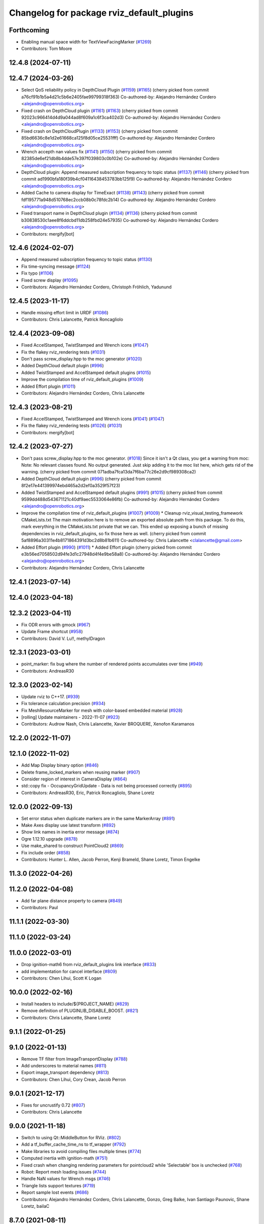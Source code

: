 ^^^^^^^^^^^^^^^^^^^^^^^^^^^^^^^^^^^^^^^^^^
Changelog for package rviz_default_plugins
^^^^^^^^^^^^^^^^^^^^^^^^^^^^^^^^^^^^^^^^^^

Forthcoming
-----------
* Enabling manual space width for TextViewFacingMarker (`#1269 <https://github.com/ros2/rviz/issues/1269>`_)
* Contributors: Tom Moore

12.4.8 (2024-07-11)
-------------------

12.4.7 (2024-03-26)
-------------------
* Select QoS reliability policy in DepthCloud Plugin (`#1159 <https://github.com/ros2/rviz/issues/1159>`_) (`#1165 <https://github.com/ros2/rviz/issues/1165>`_)
  (cherry picked from commit a76cf91b1b5a4d21c5b6e2405fae99799318f363)
  Co-authored-by: Alejandro Hernández Cordero <alejandro@openrobotics.org>
* Fixed crash on DepthCloud plugin (`#1161 <https://github.com/ros2/rviz/issues/1161>`_) (`#1163 <https://github.com/ros2/rviz/issues/1163>`_)
  (cherry picked from commit 92023c966414d4d9a044ad8f609a1c6f3ca402d3)
  Co-authored-by: Alejandro Hernández Cordero <alejandro@openrobotics.org>
* Fixed crash on DepthCloudPlugin (`#1133 <https://github.com/ros2/rviz/issues/1133>`_) (`#1153 <https://github.com/ros2/rviz/issues/1153>`_)
  (cherry picked from commit 85bd6636c8e1d2e61668ca125f8d05ce25531fff)
  Co-authored-by: Alejandro Hernández Cordero <alejandro@openrobotics.org>
* Wrench accepth nan values fix (`#1141 <https://github.com/ros2/rviz/issues/1141>`_) (`#1150 <https://github.com/ros2/rviz/issues/1150>`_)
  (cherry picked from commit 82385de6ef21db8b4dde57e397f039803c0b102e)
  Co-authored-by: Alejandro Hernández Cordero <alejandro@openrobotics.org>
* DepthCloud plugin: Append measured subscription frequency to topic status (`#1137 <https://github.com/ros2/rviz/issues/1137>`_) (`#1146 <https://github.com/ros2/rviz/issues/1146>`_)
  (cherry picked from commit ad1990bfa180f39b4cf04116438453783bb125f9)
  Co-authored-by: Alejandro Hernández Cordero <alejandro@openrobotics.org>
* Added Cache to camera display for TimeExact (`#1138 <https://github.com/ros2/rviz/issues/1138>`_) (`#1143 <https://github.com/ros2/rviz/issues/1143>`_)
  (cherry picked from commit fdf195771a948d510768ec2ccb08b0c78fdc2b14)
  Co-authored-by: Alejandro Hernández Cordero <alejandro@openrobotics.org>
* Fixed transport name in DepthCloud plugin (`#1134 <https://github.com/ros2/rviz/issues/1134>`_) (`#1136 <https://github.com/ros2/rviz/issues/1136>`_)
  (cherry picked from commit b30838530c1aee8f6ddcbd11db258fbd24e57935)
  Co-authored-by: Alejandro Hernández Cordero <alejandro@openrobotics.org>
* Contributors: mergify[bot]

12.4.6 (2024-02-07)
-------------------
* Append measured subscription frequency to topic status (`#1130 <https://github.com/ros2/rviz/issues/1130>`_)
* Fix time-syncing message (`#1124 <https://github.com/ros2/rviz/issues/1124>`_)
* Fix typo (`#1106 <https://github.com/ros2/rviz/issues/1106>`_)
* Fixed screw display (`#1095 <https://github.com/ros2/rviz/issues/1095>`_)
* Contributors: Alejandro Hernández Cordero, Christoph Fröhlich, Yadunund

12.4.5 (2023-11-17)
-------------------
* Handle missing effort limit in URDF (`#1086 <https://github.com/ros2/rviz/issues/1086>`_)
* Contributors: Chris Lalancette, Patrick Roncagliolo

12.4.4 (2023-09-08)
-------------------
* Fixed AccelStamped, TwistStamped and Wrench icons (`#1047 <https://github.com/ros2/rviz/issues/1047>`_)
* Fix the flakey rviz_rendering tests (`#1031 <https://github.com/ros2/rviz/issues/1031>`_)
* Don't pass screw_display.hpp to the moc generator (`#1020 <https://github.com/ros2/rviz/issues/1020>`_)
* Added DepthCloud default plugin (`#996 <https://github.com/ros2/rviz/issues/996>`_)
* Added TwistStamped and AccelStamped default plugins (`#1015 <https://github.com/ros2/rviz/issues/1015>`_)
* Improve the compilation time of rviz_default_plugins (`#1009 <https://github.com/ros2/rviz/issues/1009>`_)
* Added Effort plugin (`#1011 <https://github.com/ros2/rviz/issues/1011>`_)
* Contributors: Alejandro Hernández Cordero, Chris Lalancette

12.4.3 (2023-08-21)
-------------------
* Fixed AccelStamped, TwistStamped and Wrench icons (`#1041 <https://github.com/ros2/rviz/issues/1041>`_) (`#1047 <https://github.com/ros2/rviz/issues/1047>`_)
* Fix the flakey rviz_rendering tests (`#1026 <https://github.com/ros2/rviz/issues/1026>`_) (`#1031 <https://github.com/ros2/rviz/issues/1031>`_)
* Contributors: mergify[bot]

12.4.2 (2023-07-27)
-------------------
* Don't pass screw_display.hpp to the moc generator. (`#1018 <https://github.com/ros2/rviz/issues/1018>`_)
  Since it isn't a Qt class, you get a warning from moc:
  Note: No relevant classes found. No output generated.
  Just skip adding it to the moc list here, which gets rid
  of the warning.
  (cherry picked from commit 071adba7fca13da7f6ba77c26e2d9cf989308ca2)
* Added DepthCloud default plugin (`#996 <https://github.com/ros2/rviz/issues/996>`_)
  (cherry picked from commit 8f2e17e441399974ebd465a2d2ef0a3529f57f23)
* Added TwistStamped and AccelStamped default plugins (`#991 <https://github.com/ros2/rviz/issues/991>`_) (`#1015 <https://github.com/ros2/rviz/issues/1015>`_)
  (cherry picked from commit 9599dd488d543671121c40df9aec5533064e86fb)
  Co-authored-by: Alejandro Hernández Cordero <alejandro@openrobotics.org>
* Improve the compilation time of rviz_default_plugins (`#1007 <https://github.com/ros2/rviz/issues/1007>`_) (`#1009 <https://github.com/ros2/rviz/issues/1009>`_)
  * Cleanup rviz_visual_testing_framework CMakeLists.txt
  The main motivation here is to remove an exported absolute
  path from this package.  To do this, mark everything in
  the CMakeLists.txt private that we can.
  This ended up exposing a bunch of missing dependencies
  in rviz_default_plugins, so fix those here as well.
  (cherry picked from commit 5af8896a30311e4b8171864391d3bc2d8b81b611)
  Co-authored-by: Chris Lalancette <clalancette@gmail.com>
* Added Effort plugin (`#990 <https://github.com/ros2/rviz/issues/990>`_) (`#1011 <https://github.com/ros2/rviz/issues/1011>`_)
  * Added Effort plugin
  (cherry picked from commit e3b56ed7058502d94fe3d1c27948d4f4e9be58a8)
  Co-authored-by: Alejandro Hernández Cordero <alejandro@openrobotics.org>
* Contributors: Alejandro Hernández Cordero, Chris Lalancette

12.4.1 (2023-07-14)
-------------------

12.4.0 (2023-04-18)
-------------------

12.3.2 (2023-04-11)
-------------------
* Fix ODR errors with gmock (`#967 <https://github.com/ros2/rviz/issues/967>`_)
* Update Frame shortcut (`#958 <https://github.com/ros2/rviz/issues/958>`_)
* Contributors: David V. Lu!!, methylDragon

12.3.1 (2023-03-01)
-------------------
* point_marker: fix bug where the number of rendered points accumulates over time (`#949 <https://github.com/ros2/rviz/issues/949>`_)
* Contributors: AndreasR30

12.3.0 (2023-02-14)
-------------------
* Update rviz to C++17. (`#939 <https://github.com/ros2/rviz/issues/939>`_)
* Fix tolerance calculation precision (`#934 <https://github.com/ros2/rviz/issues/934>`_)
* Fix MeshResourceMarker for mesh with color-based embedded material (`#928 <https://github.com/ros2/rviz/issues/928>`_)
* [rolling] Update maintainers - 2022-11-07 (`#923 <https://github.com/ros2/rviz/issues/923>`_)
* Contributors: Audrow Nash, Chris Lalancette, Xavier BROQUERE, Xenofon Karamanos

12.2.0 (2022-11-07)
-------------------

12.1.0 (2022-11-02)
-------------------
* Add Map Display binary option (`#846 <https://github.com/ros2/rviz/issues/846>`_)
* Delete frame_locked_markers when reusing marker (`#907 <https://github.com/ros2/rviz/issues/907>`_)
* Consider region of interest in CameraDisplay (`#864 <https://github.com/ros2/rviz/issues/864>`_)
* std::copy fix - OccupancyGridUpdate - Data is not being processed correctly (`#895 <https://github.com/ros2/rviz/issues/895>`_)
* Contributors: AndreasR30, Eric, Patrick Roncagliolo, Shane Loretz

12.0.0 (2022-09-13)
-------------------
* Set error status when duplicate markers are in the same MarkerArray (`#891 <https://github.com/ros2/rviz/issues/891>`_)
* Make Axes display use latest transform (`#892 <https://github.com/ros2/rviz/issues/892>`_)
* Show link names in inertia error message (`#874 <https://github.com/ros2/rviz/issues/874>`_)
* Ogre 1.12.10 upgrade (`#878 <https://github.com/ros2/rviz/issues/878>`_)
* Use make_shared to construct PointCloud2 (`#869 <https://github.com/ros2/rviz/issues/869>`_)
* Fix include order (`#858 <https://github.com/ros2/rviz/issues/858>`_)
* Contributors: Hunter L. Allen, Jacob Perron, Kenji Brameld, Shane Loretz, Timon Engelke

11.3.0 (2022-04-26)
-------------------

11.2.0 (2022-04-08)
-------------------
* Add far plane distance property to camera (`#849 <https://github.com/ros2/rviz/issues/849>`_)
* Contributors: Paul

11.1.1 (2022-03-30)
-------------------

11.1.0 (2022-03-24)
-------------------

11.0.0 (2022-03-01)
-------------------
* Drop ignition-math6 from rviz_default_plugins link interface (`#833 <https://github.com/ros2/rviz/issues/833>`_)
* add implementation for cancel interface (`#809 <https://github.com/ros2/rviz/issues/809>`_)
* Contributors: Chen Lihui, Scott K Logan

10.0.0 (2022-02-16)
-------------------
* Install headers to include/${PROJECT_NAME} (`#829 <https://github.com/ros2/rviz/issues/829>`_)
* Remove definition of PLUGINLIB_DISABLE_BOOST. (`#821 <https://github.com/ros2/rviz/issues/821>`_)
* Contributors: Chris Lalancette, Shane Loretz

9.1.1 (2022-01-25)
------------------

9.1.0 (2022-01-13)
------------------
* Remove TF filter from ImageTransportDisplay (`#788 <https://github.com/ros2/rviz/issues/788>`_)
* Add underscores to material names (`#811 <https://github.com/ros2/rviz/issues/811>`_)
* Export image_transport dependency (`#813 <https://github.com/ros2/rviz/issues/813>`_)
* Contributors: Chen Lihui, Cory Crean, Jacob Perron

9.0.1 (2021-12-17)
------------------
* Fixes for uncrustify 0.72 (`#807 <https://github.com/ros2/rviz/issues/807>`_)
* Contributors: Chris Lalancette

9.0.0 (2021-11-18)
------------------
* Switch to using Qt::MiddleButton for RViz. (`#802 <https://github.com/ros2/rviz/issues/802>`_)
* Add a tf_buffer_cache_time_ns to tf_wrapper (`#792 <https://github.com/ros2/rviz/issues/792>`_)
* Make libraries to avoid compiling files multiple times (`#774 <https://github.com/ros2/rviz/issues/774>`_)
* Computed inertia with ignition-math (`#751 <https://github.com/ros2/rviz/issues/751>`_)
* Fixed crash when changing rendering parameters for pointcloud2 while 'Selectable' box is unchecked (`#768 <https://github.com/ros2/rviz/issues/768>`_)
* Robot: Report mesh loading issues (`#744 <https://github.com/ros2/rviz/issues/744>`_)
* Handle NaN values for Wrench msgs (`#746 <https://github.com/ros2/rviz/issues/746>`_)
* Triangle lists support textures (`#719 <https://github.com/ros2/rviz/issues/719>`_)
* Report sample lost events (`#686 <https://github.com/ros2/rviz/issues/686>`_)
* Contributors: Alejandro Hernández Cordero, Chris Lalancette, Gonzo, Greg Balke, Ivan Santiago Paunovic, Shane Loretz, bailaC

8.7.0 (2021-08-11)
------------------
* Fix path message orientation error (`#736 <https://github.com/ros2/rviz/issues/736>`_)
* Set topic namespace in interactive markers display (`#725 <https://github.com/ros2/rviz/issues/725>`_)
* mass property visualization (`#714 <https://github.com/ros2/rviz/issues/714>`_)
* Export InteractiveMarker (`#718 <https://github.com/ros2/rviz/issues/718>`_)
* Yuv to rgb changes (`#701 <https://github.com/ros2/rviz/issues/701>`_)
* Extract message type in ImageTransportDisplay (`#711 <https://github.com/ros2/rviz/issues/711>`_)
* Duplicated code RobotJoint (`#702 <https://github.com/ros2/rviz/issues/702>`_)
* Don't attempt to moc generate files that don't have QOBJECT. (`#690 <https://github.com/ros2/rviz/issues/690>`_)
* Switch to including tf2_geometry_msgs.hpp (`#689 <https://github.com/ros2/rviz/issues/689>`_)
* Contributors: Akash, Alejandro Hernández Cordero, Chris Lalancette, Paul, Rebecca Butler, brian soe, cturcotte-qnx

8.6.0 (2021-05-13)
------------------
* Export Qt5 dependencies properly (`#687 <https://github.com/ros2/rviz/issues/687>`_)
* Add support for namespace-scoped DELETEALL action in Marker displays (`#685 <https://github.com/ros2/rviz/issues/685>`_)
* Use image_transport to subscribe to image messages (`#523 <https://github.com/ros2/rviz/issues/523>`_)
* Contributors: Audrow Nash, ketatam, Martin Idel, Michel Hidalgo

8.5.0 (2021-04-06)
------------------

8.4.0 (2021-03-18)
------------------
* Add ViewPicker::get3DPatch to the public API (`#657 <https://github.com/ros2/rviz/issues/657>`_)
* Allow to zoom more with orbit controller (`#654 <https://github.com/ros2/rviz/issues/654>`_)
* Contributors: Joseph Schornak, Victor Lamoine

8.3.1 (2021-01-25)
------------------
* Fix possible nullptr access in robot_joint.cpp. (`#636 <https://github.com/ros2/rviz/issues/636>`_)
* Contributors: Chris Lalancette

8.3.0 (2020-12-08)
------------------
* Fix for mousewheel to zoom in/out (`#623 <https://github.com/ros2/rviz/issues/623>`_)
* Make the types explicit in quaternion_helper.hpp. (`#625 <https://github.com/ros2/rviz/issues/625>`_)
* Update status message by removing colon or adjust colon position (`#624 <https://github.com/ros2/rviz/issues/624>`_)
* Do not use assume every RenderPanel has a ViewController. (`#613 <https://github.com/ros2/rviz/issues/613>`_)
* Add linters and use ament_lint_auto (`#608 <https://github.com/ros2/rviz/issues/608>`_)
* Update maintainers (`#607 <https://github.com/ros2/rviz/issues/607>`_)
* TimePanel port (`#599 <https://github.com/ros2/rviz/issues/599>`_)
* Upgrade to tinyxml2 for rviz (`#418 <https://github.com/ros2/rviz/issues/418>`_)
* Use retriever.hpp (`#589 <https://github.com/ros2/rviz/issues/589>`_)
* Added covariance settings to set pose estimate (`#569 <https://github.com/ros2/rviz/issues/569>`_)
* use reference in range loops to avoid copy (`#577 <https://github.com/ros2/rviz/issues/577>`_)
* Contributors: Chen Lihui, Chris Lalancette, Dirk Thomas, Jacob Perron, Martin Idel, Matthijs den Toom, Michel Hidalgo, Nico Neumann, Shane Loretz

8.2.0 (2020-06-23)
------------------
* Changed to not install test header files in rviz_rendering. (`#564 <https://github.com/ros2/rviz/issues/564>`_)
* Changed to use a dedicated TransformListener thread. (`#551 <https://github.com/ros2/rviz/issues/551>`_)
* Suppressed warnings when building with older Qt versions. (`#562 <https://github.com/ros2/rviz/issues/562>`_)
* Restored compatibility with older Qt versions (`#561 <https://github.com/ros2/rviz/issues/561>`_)
* Contributors: Chris Lalancette, Dirk Thomas, ymd-stella

8.1.1 (2020-06-03)
------------------
* avoid absolute OGRE path in exported targets (`#558 <https://github.com/ros2/rviz/issues/558>`_)
* Contributors: Dirk Thomas

8.1.0 (2020-06-03)
------------------
* Added missing virtual destructors (`#553 <https://github.com/ros2/rviz/issues/553>`_)
* Contributors: Ivan Santiago Paunovic

8.0.3 (2020-06-02)
------------------
* Fixed deprecated Qt usage. (`#555 <https://github.com/ros2/rviz/issues/555>`_)
* Contributors: Jacob Perron

8.0.2 (2020-05-21)
------------------
* Removed rviz_default_plugins dependency on TinyXML (`#531 <https://github.com/ros2/rviz/issues/531>`_)
  This clears the way for urdf to switch to TinyXML2
  Note that internally, urdf was converting the passed XML to a string and reparsing it in the implementation of ``urdf::model::initXml``
* Contributors: Dan Rose

8.0.1 (2020-05-07)
------------------
* Added dependency on ogre to fix building on the buildfarm (`#544 <https://github.com/ros2/rviz/issues/544>`_)
* Refactored test fixtures to reduce memory usage while compiling (`#540 <https://github.com/ros2/rviz/pull/540>`_)
* Contributors: Chris Lalancette

8.0.0 (2020-05-01)
------------------
* Note from wjwwood: I've chosen bump the major version this time, even though the API was not broken strictly speaking, partly because of some potentially disruptive build system changes and partially in preparation for ROS Foxy, to allow for new minor/patch versions in the previous ROS release Eloquent.
* Removed duplicate include dirs and link libraries. (`#533 <https://github.com/ros2/rviz/issues/533>`_)
* Updated includes to use non-entry point headers from detail subdir. (`#526 <https://github.com/ros2/rviz/issues/526>`_)
* Changed to use ``ament_export_targets()``. (`#525 <https://github.com/ros2/rviz/issues/525>`_)
* Changed to use the clock from the node in tools. (`#519 <https://github.com/ros2/rviz/issues/519>`_)
* Changed to allow the MapDisplay "Update Topic" to be changed. (`#517 <https://github.com/ros2/rviz/issues/517>`_)
  The major reason for this is so that the "Update Topic"
  (and more importantly the QoS profile) is saved when clicking
  "Save Config" in RViz2.  The more minor reason is that a user
  *might* want to use a different topic for this.  We still
  auto-populate this field with <topic_name>_updates by default,
  but the user can now override it.
* Made some code style changes. (`#504 <https://github.com/ros2/rviz/issues/504>`_)
* Fixed camera info for camera display. (`#419 <https://github.com/ros2/rviz/issues/419>`_)
* Fixed wrong resource group for robot links. (`#495 <https://github.com/ros2/rviz/issues/495>`_)
* Changed default goal to ``goal_pose`` and not just in default rviz. (`#491 <https://github.com/ros2/rviz/issues/491>`_)
* Fixed a bug by setting the clock type if Marker ``frame_locked`` is true. (`#482 <https://github.com/ros2/rviz/issues/482>`_)
  Fixes `#479 <https://github.com/ros2/rviz/issues/479>`_
* Fixed the map display for moving TF frame. (`#483 <https://github.com/ros2/rviz/issues/483>`_)
  Instead of the current time, use Time(0) to get the latest available transform as a fallback.
  This is the same logic that is applied in RViz from ROS 1.
  Resolves `#332 <https://github.com/ros2/rviz/issues/332>`_
* Migrated pose with covariance display. (`#471 <https://github.com/ros2/rviz/issues/471>`_)
* Fixed build when included as a sub-project. (`#475 <https://github.com/ros2/rviz/issues/475>`_)
* Added icon copyrights + PoseWithCovariance icon. (`#430 <https://github.com/ros2/rviz/issues/430>`_)
* Contributors: Chris Lalancette, Dan Rose, Dirk Thomas, Jacob Perron, Martin Idel, Michel Hidalgo, Steven Macenski, chapulina

7.0.3 (2019-11-13)
------------------

7.0.2 (2019-10-23)
------------------
* Use clock from context in markers (`#472 <https://github.com/ros2/rviz/issues/472>`_)
* Contributors: Martin Idel

7.0.1 (2019-10-04)
------------------
* Migrate Axes Display (`#429 <https://github.com/ros2/rviz/issues/429>`_)
* Contributors: Martin Idel

7.0.0 (2019-09-27)
------------------
* Introduce QoS property (`#409 <https://github.com/ros2/rviz/issues/409>`_)
  A container of properties related to QoS settings. Replaces queue size and unreliable properties.
* Rename interactive marker client enum (`#465 <https://github.com/ros2/rviz/issues/465>`_)
* Migrate InteractiveMarkerDisplay (`#457 <https://github.com/ros2/rviz/issues/457>`_)
* Fix map after upgrade (`#459 <https://github.com/ros2/rviz/issues/459>`_)
* Rename 2d Nav Goal to 2d Goal Pose (`#455 <https://github.com/ros2/rviz/issues/455>`_)
    * Rename nav pose tool to goal pose tool
    * Rename topic for goal pose tool from "move_base_simple/goal" to "goal_pose"
* Do not select interactive markers when mousing over them (`#451 <https://github.com/ros2/rviz/issues/451>`_)
* Migrate Interaction Tool (`#423 <https://github.com/ros2/rviz/issues/423>`_)
* Upgrade from Ogre 1.10 to Ogre 1.12.1 (`#394 <https://github.com/ros2/rviz/issues/394>`_)
* Re-enable use of tf message filter (`#375 <https://github.com/ros2/rviz/issues/375>`_)
* Fix map display (`#425 <https://github.com/ros2/rviz/issues/425>`_)
* FrameTransformer implements tf2::BufferCoreInterface and tf2_ros::AsyncBufferInterface (`#422 <https://github.com/ros2/rviz/issues/422>`_)
* Disambiguate "estimate" pose from "goal" pose in log (`#427 <https://github.com/ros2/rviz/issues/427>`_)
* Mojave compatibility (`#414 <https://github.com/ros2/rviz/issues/414>`_)
* Use geometry_msgs types instead of custom types (`#426 <https://github.com/ros2/rviz/issues/426>`_)
* Remove -Werror from defualt compiler options (`#420 <https://github.com/ros2/rviz/issues/420>`_)
* Migrate Wrench Display (`#396 <https://github.com/ros2/rviz/issues/396>`_)
* Contributors: Dan Rose, Hunter L. Allen, Jacob Perron, Karsten Knese, Martin Idel, Shivesh Khaitan, Steven Macenski

6.1.1 (2019-05-29)
------------------

6.1.0 (2019-05-20)
------------------
* Updated to use the new specification for types from the ROS node graph API. (`#387 <https://github.com/ros2/rviz/issues/387>`_)
* Contributors: Jacob Perron

6.0.0 (2019-05-08)
------------------
* Made changes to avoid newly deprecated API's related to publishers and subscriptions. (`#399 <https://github.com/ros2/rviz/issues/399>`_)
* Made changes to avoid newly deprecated API's related to publish calls that used ``shared_ptr``. signature (`#398 <https://github.com/ros2/rviz/issues/398>`_)
* Changed to use the ``ament_include_directories_order`` macro to ensure header include path ordering is correct. (`#384 <https://github.com/ros2/rviz/issues/384>`_)
* Made changes to fix interoperability with ``robot_state_publisher``. `#14 <https://github.com/ros2/rviz/issues/14>`_ (`#378 <https://github.com/ros2/rviz/issues/378>`_)
* Contributors: Karsten Knese, William Woodall, ivanpauno

5.1.0 (2019-01-14)
------------------
* Migrate scalar displays, i.e. temperature, illuminance, relative humidity, and fluid pressure (`#367 <https://github.com/ros2/rviz/issues/367>`_)
* Fix errors from uncrustify v0.68 (`#366 <https://github.com/ros2/rviz/issues/366>`_)
* Visibility followup for Swatch marker (`#297 <https://github.com/ros2/rviz/issues/297>`_)
* Contributors: GW1708, Jacob Perron, Martin Idel, William Woodall

5.0.0 (2018-12-04)
------------------
* Export libraries to trigger hooks. (`#358 <https://github.com/ros2/rviz/issues/358>`_)
* Made the transformation framework used by rviz pluggable. (`#346 <https://github.com/ros2/rviz/issues/346>`_)
* Added hotkeys (also to help) (`#312 <https://github.com/ros2/rviz/issues/312>`_)
* Migrated Range Display (`#325 <https://github.com/ros2/rviz/issues/325>`_)
* Migrated pose estimate tool (`#329 <https://github.com/ros2/rviz/issues/329>`_)
* Increased visual testing stability (`#344 <https://github.com/ros2/rviz/issues/344>`_)
* Fixed laserscan 1 meter limit bug (`#345 <https://github.com/ros2/rviz/issues/345>`_)
* Changed to always build all tests and skip execution if not supported (`#342 <https://github.com/ros2/rviz/issues/342>`_)
* Minor cleanup and fixes (`#336 <https://github.com/ros2/rviz/issues/336>`_)
  * Fix environment for colcon builds (no appends necessary)
  * Fix warning in visual_test_fixture.cpp and add -Werror option in CMakeLists.txt
  * Fix Qt moc warning for virtual signal
* Fixed missing status in laser scan display (`#335 <https://github.com/ros2/rviz/issues/335>`_)
  * Show status error when transform failed
* Changes due to uncrustify 0.67 (`#333 <https://github.com/ros2/rviz/issues/333>`_)
  * fix closing block and tamplete indentation to comply with uncrustify 0.67
  * add space between reference and variable name
  * space before opening bracket
  * fix indend of inherited class
  * fix indent of code blocks
  * no space around -> operator
  * restore original spacing
* Contributors: Alessandro Bottero, Andreas Greimel, Martin Idel, Mikael Arguedas, Steven! Ragnarök, eric1221bday

4.0.1 (2018-06-28)
------------------

4.0.0 (2018-06-27)
------------------
* Polished selection behavior. (`#315 <https://github.com/ros2/rviz/issues/315>`_)
* Suppressed a warning when disabling a map display. (`#320 <https://github.com/ros2/rviz/issues/320>`_)
* Fixed point cloud selection. (`#307 <https://github.com/ros2/rviz/issues/307>`_)
* Fixed a segfault for tf on Windows. (`#310 <https://github.com/ros2/rviz/issues/310>`_)
* Added a warning when the ``camera_info`` is missing. (`#311 <https://github.com/ros2/rviz/issues/311>`_)
* Polished tests and migrate or delete old tests. (`#289 <https://github.com/ros2/rviz/issues/289>`_)
* Migrated the map display. (`#267 <https://github.com/ros2/rviz/issues/267>`_)
* Migrated the Marker Array display. (`#296 <https://github.com/ros2/rviz/issues/296>`_)
* Migrated the 2D Nav Goal tool. (`#294 <https://github.com/ros2/rviz/issues/294>`_)
* Migrated the Third Person Follower View Controller. (`#295 <https://github.com/ros2/rviz/issues/295>`_)
* Implemented a workaround for the missing identity transform when transforming from a frame to itself. (`#298 <https://github.com/ros2/rviz/issues/298>`_)
* Migrated the GridCells display. (`#286 <https://github.com/ros2/rviz/issues/286>`_)
* Migrated the fps camera view controller. (`#281 <https://github.com/ros2/rviz/issues/281>`_)
* Migrated the point stamped display. (`#278 <https://github.com/ros2/rviz/issues/278>`_)
* Fixed the splash screen and the help panel. (`#277 <https://github.com/ros2/rviz/issues/277>`_)
* Migrated the odometry display. (`#275 <https://github.com/ros2/rviz/issues/275>`_)
* Migrated the focus tool. (`#266 <https://github.com/ros2/rviz/issues/266>`_)
* Homogenized behavior of rviz when a tf transform fails. (`#292 <https://github.com/ros2/rviz/issues/292>`_)
* Updated rviz to only use a single ros node. (`#197 <https://github.com/ros2/rviz/issues/197>`_)
* Migrated XYOrbit View Controller. (`#282 <https://github.com/ros2/rviz/issues/282>`_)
* Fixed a segfault in the selection manager tests. (`#284 <https://github.com/ros2/rviz/issues/284>`_)
* Fixed some of the ``plugins_description`` entities. (`#285 <https://github.com/ros2/rviz/issues/285>`_)
* Migrated the orthographic view controller. (`#270 <https://github.com/ros2/rviz/issues/270>`_)
* Migrated the measure tool. (`#264 <https://github.com/ros2/rviz/issues/264>`_)
* Migrated the publish point tool. (`#262 <https://github.com/ros2/rviz/issues/262>`_)
* Added message type to MarkerDisplay plugin description. (`#252 <https://github.com/ros2/rviz/issues/252>`_)
* Finished point cloud refactoring and testing. (`#250 <https://github.com/ros2/rviz/issues/250>`_)
* Improved visual testing framework and added visual tests. (`#259 <https://github.com/ros2/rviz/issues/259>`_)
* Fixed debug build on macOS. (`#258 <https://github.com/ros2/rviz/issues/258>`_)
* Fixed a build error for ignored qualifiers warning/error on GCC8. (`#261 <https://github.com/ros2/rviz/issues/261>`_)
* Migrated the select tool. (`#256 <https://github.com/ros2/rviz/issues/256>`_)
* Disabled Ogre deprecation warnings on Windows. (`#242 <https://github.com/ros2/rviz/issues/242>`_)
* Introduced visual testing framework for rviz. (`#209 <https://github.com/ros2/rviz/issues/209>`_)
* Fixed "display" tests and enable when the test environment allows. (`#186 <https://github.com/ros2/rviz/issues/186>`_)
* Migrated the LaserScan display. (`#238 <https://github.com/ros2/rviz/issues/238>`_)
* Restored the use of icons throughout rviz. (`#235 <https://github.com/ros2/rviz/issues/235>`_)
* Migrated the Path display. (`#236 <https://github.com/ros2/rviz/issues/236>`_)
* Migrated the pose array display. (`#233 <https://github.com/ros2/rviz/issues/233>`_)
* Migrated the marker display. (`#229 <https://github.com/ros2/rviz/issues/229>`_)
* Migrated the Pose display. (`#204 <https://github.com/ros2/rviz/issues/204>`_)
* Changed the default position of the camera in the RenderPanel. (`#205 <https://github.com/ros2/rviz/issues/205>`_)
* Migrated the RobotModel display. (`#210 <https://github.com/ros2/rviz/issues/210>`_)
* Fixed warnings from pluginlib. (`#196 <https://github.com/ros2/rviz/issues/196>`_)
* Fixed a bug which caused rviz to crash when removing a display. (`#191 <https://github.com/ros2/rviz/issues/191>`_)
* Refactored the Grid display. (`#165 <https://github.com/ros2/rviz/issues/165>`_)
* Contributors: Alessandro Bottero, Andreas Greimel, Andreas Holzner, Dirk Thomas, Martin Idel, Mikael Arguedas, Steven! Ragnarök, William Woodall, mjbogusz

3.0.0 (2018-02-07)
------------------
* Fixed compilation errors and runtime issues on Windows. (`#175 <https://github.com/ros2/rviz/issues/175>`_)
* Migrated the camera display. (`#183 <https://github.com/ros2/rviz/issues/183>`_)
* Migrated the tf display. (`#182 <https://github.com/ros2/rviz/issues/182>`_)
* Migrated the Image display. (`#164 <https://github.com/ros2/rviz/issues/164>`_)
* Migrated code for point cloud displays to ``rviz_default_plugins``. (`#153 <https://github.com/ros2/rviz/issues/153>`_)
* Fixed a bug where the PointCloud2 display was not accepting valid points. (`#189 <https://github.com/ros2/rviz/issues/189>`_)
* Migrated the polygon display. (`#194 <https://github.com/ros2/rviz/issues/194>`_)
* Contributors: William Woodall

2.0.0 (2017-12-08)
------------------
* First version for ROS 2.
* Contributors: Steven! Ragnarok, William Woodall

1.12.11 (2017-08-02)
--------------------

1.12.10 (2017-06-05 17:37)
--------------------------

1.12.9 (2017-06-05 14:23)
-------------------------

1.12.8 (2017-05-07)
-------------------

1.12.7 (2017-05-05)
-------------------

1.12.6 (2017-05-02)
-------------------

1.12.5 (2017-05-01)
-------------------

1.12.4 (2016-10-27)
-------------------

1.12.3 (2016-10-19)
-------------------

1.12.2 (2016-10-18)
-------------------

1.12.1 (2016-04-20)
-------------------

1.12.0 (2016-04-11)
-------------------

1.11.14 (2016-04-03)
--------------------

1.11.13 (2016-03-23)
--------------------

1.11.12 (2016-03-22 19:58)
--------------------------

1.11.11 (2016-03-22 18:16)
--------------------------

1.11.10 (2015-10-13)
--------------------

1.11.9 (2015-09-21)
-------------------

1.11.8 (2015-08-05)
-------------------

1.11.7 (2015-03-02)
-------------------

1.11.6 (2015-02-13)
-------------------

1.11.5 (2015-02-11)
-------------------

1.11.4 (2014-10-30)
-------------------

1.11.3 (2014-06-26)
-------------------

1.11.2 (2014-05-13)
-------------------

1.11.1 (2014-05-01)
-------------------

1.11.0 (2014-03-04 21:40)
-------------------------

1.10.14 (2014-03-04 21:35)
--------------------------

1.10.13 (2014-02-26)
--------------------

1.10.12 (2014-02-25)
--------------------

1.10.11 (2014-01-26)
--------------------

1.10.10 (2013-12-22)
--------------------

1.10.9 (2013-10-15)
-------------------

1.10.7 (2013-09-16)
-------------------

1.10.6 (2013-09-03)
-------------------

1.10.5 (2013-08-28 03:50)
-------------------------

1.10.4 (2013-08-28 03:13)
-------------------------

1.10.3 (2013-08-14)
-------------------

1.10.2 (2013-07-26)
-------------------

1.10.1 (2013-07-16)
-------------------

1.10.0 (2013-06-27)
-------------------

1.9.30 (2013-05-30)
-------------------

1.9.29 (2013-04-15)
-------------------

1.9.27 (2013-03-15 13:23)
-------------------------

1.9.26 (2013-03-15 10:38)
-------------------------

1.9.25 (2013-03-07)
-------------------

1.9.24 (2013-02-16)
-------------------

1.9.23 (2013-02-13)
-------------------

1.9.22 (2013-02-12 16:30)
-------------------------

1.9.21 (2013-02-12 14:00)
-------------------------

1.9.20 (2013-01-21)
-------------------

1.9.19 (2013-01-13)
-------------------

1.9.18 (2012-12-18)
-------------------

1.9.17 (2012-12-14)
-------------------

1.9.16 (2012-11-14 15:49)
-------------------------

1.9.15 (2012-11-13)
-------------------

1.9.14 (2012-11-14 02:20)
-------------------------

1.9.13 (2012-11-14 00:58)
-------------------------

1.9.12 (2012-11-06)
-------------------

1.9.11 (2012-11-02)
-------------------

1.9.10 (2012-11-01 11:10)
-------------------------

1.9.9 (2012-11-01 11:01)
------------------------

1.9.8 (2012-11-01 10:52)
------------------------

1.9.7 (2012-11-01 10:40)
------------------------

1.9.6 (2012-10-31)
------------------

1.9.5 (2012-10-19)
------------------

1.9.4 (2012-10-15 15:00)
------------------------

1.9.3 (2012-10-15 10:41)
------------------------

1.9.2 (2012-10-12 13:38)
------------------------

1.9.1 (2012-10-12 11:57)
------------------------

1.9.0 (2012-10-10)
------------------
